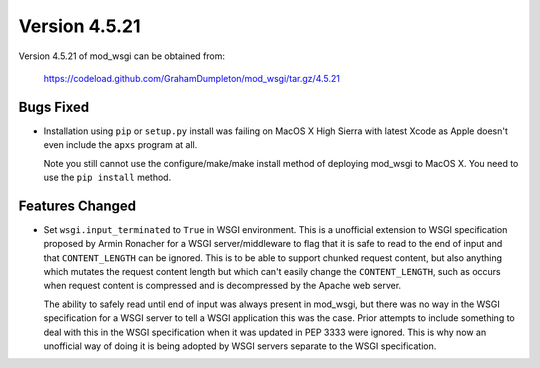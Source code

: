 ==============
Version 4.5.21
==============

Version 4.5.21 of mod_wsgi can be obtained from:

  https://codeload.github.com/GrahamDumpleton/mod_wsgi/tar.gz/4.5.21

Bugs Fixed
----------

* Installation using ``pip`` or ``setup.py`` install was failing on
  MacOS X High Sierra with latest Xcode as Apple doesn't even include
  the ``apxs`` program at all.

  Note you still cannot use the configure/make/make install method of
  deploying mod_wsgi to MacOS X. You need to use the ``pip install``
  method.

Features Changed
----------------

* Set ``wsgi.input_terminated`` to ``True`` in WSGI environment. This is a
  unofficial extension to WSGI specification proposed by Armin Ronacher
  for a WSGI server/middleware to flag that it is safe to read to the
  end of input and that ``CONTENT_LENGTH`` can be ignored. This is to be
  able to support chunked request content, but also anything which
  mutates the request content length but which can't easily change the
  ``CONTENT_LENGTH``, such as occurs when request content is compressed
  and is decompressed by the Apache web server.

  The ability to safely read until end of input was always present in
  mod_wsgi, but there was no way in the WSGI specification for a WSGI
  server to tell a WSGI application this was the case. Prior attempts to
  include something to deal with this in the WSGI specification when it
  was updated in PEP 3333 were ignored. This is why now an unofficial way
  of doing it is being adopted by WSGI servers separate to the WSGI
  specification.
